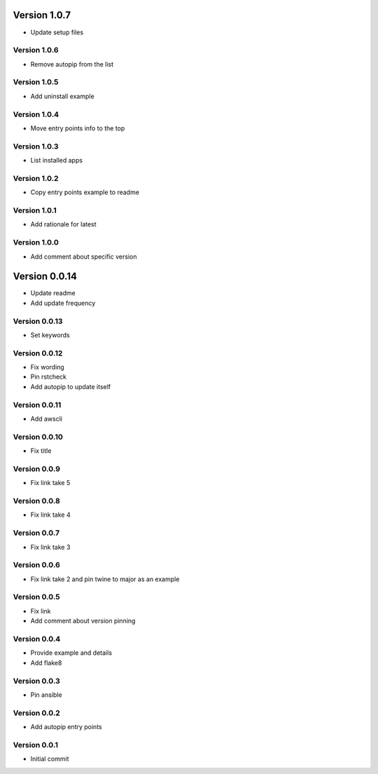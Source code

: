 Version 1.0.7
================================================================================

* Update setup files

Version 1.0.6
--------------------------------------------------------------------------------

* Remove autopip from the list

Version 1.0.5
--------------------------------------------------------------------------------

* Add uninstall example

Version 1.0.4
--------------------------------------------------------------------------------

* Move entry points info to the top

Version 1.0.3
--------------------------------------------------------------------------------

* List installed apps

Version 1.0.2
--------------------------------------------------------------------------------

* Copy entry points example to readme

Version 1.0.1
--------------------------------------------------------------------------------

* Add rationale for latest

Version 1.0.0
--------------------------------------------------------------------------------

* Add comment about specific version

Version 0.0.14
================================================================================

* Update readme
* Add update frequency

Version 0.0.13
--------------------------------------------------------------------------------

* Set keywords

Version 0.0.12
--------------------------------------------------------------------------------

* Fix wording
* Pin rstcheck
* Add autopip to update itself

Version 0.0.11
--------------------------------------------------------------------------------

* Add awscli

Version 0.0.10
--------------------------------------------------------------------------------

* Fix title

Version 0.0.9
--------------------------------------------------------------------------------

* Fix link take 5

Version 0.0.8
--------------------------------------------------------------------------------

* Fix link take 4

Version 0.0.7
--------------------------------------------------------------------------------

* Fix link take 3

Version 0.0.6
--------------------------------------------------------------------------------

* Fix link take 2 and pin twine to major as an example

Version 0.0.5
--------------------------------------------------------------------------------

* Fix link
* Add comment about version pinning

Version 0.0.4
--------------------------------------------------------------------------------

* Provide example and details
* Add flake8

Version 0.0.3
--------------------------------------------------------------------------------

* Pin ansible

Version 0.0.2
--------------------------------------------------------------------------------

* Add autopip entry points

Version 0.0.1
--------------------------------------------------------------------------------

* Initial commit
